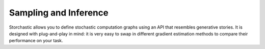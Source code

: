 Sampling and Inference
----------------------

Storchastic allows you to define stochastic computation graphs using an API that resembles generative stories.
It is designed with plug-and-play in mind: it is very easy to swap in different gradient estimation methods to compare
their performance on your task.